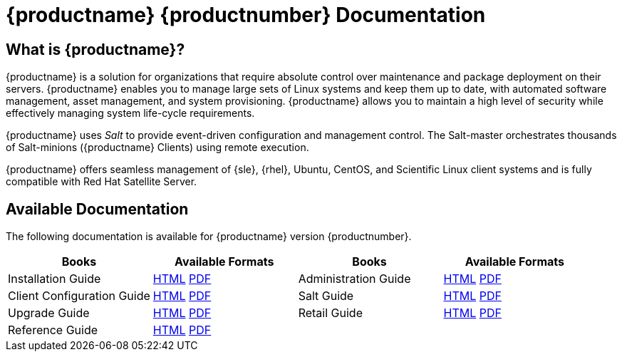 = {productname} {productnumber} Documentation



== What is {productname}?

{productname} is a solution for organizations that require absolute control over maintenance and package deployment on their servers.
{productname} enables you to manage large sets of Linux systems and keep them up to date, with automated software management, asset management, and system provisioning.
{productname} allows you to maintain a high level of security while effectively managing system life-cycle requirements.

{productname} uses _Salt_ to provide event-driven configuration and management control.
The Salt-master orchestrates thousands of Salt-minions ({productname} Clients) using remote execution.

{productname} offers seamless management of {sle}, {rhel}, Ubuntu, CentOS, and Scientific Linux client systems and is fully compatible with Red Hat Satellite Server.



== Available Documentation

The following documentation is available for {productname} version {productnumber}.

[cols=4*, options="header"]
|===
| Books | Available Formats | Books | Available Formats

| Installation Guide | xref:installation:install-intro.adoc[HTML] link:../pdf/suse_manager_installation_guide.pdf[PDF] | Administration Guide | xref:administration:intro.adoc[HTML] link:../pdf/suse_manager_administration_guide.pdf[PDF]
| Client Configuration Guide | xref:client-configuration:client-config-overview.adoc[HTML] link:../pdf/suse_manager_client_configuration_guide.pdf[PDF] | Salt Guide | xref:salt:salt-intro.adoc[HTML] link:../pdf/suse_manager_salt_guide.pdf[PDF]
| Upgrade Guide | xref:upgrade:upgrade-overview.adoc[HTML] link:../pdf/suse_manager_upgrade_guide.pdf[PDF] | Retail Guide | xref:retail:retail-introduction.adoc[HTML] link:../pdf/suse_manager_retail_guide.pdf[PDF]
| Reference Guide | xref:reference:intro.adoc[HTML] link:../pdf/suse_manager_reference_manual.pdf[PDF] | |
//| Architecture               | xref:architecture:architecture-intro.adoc[HTML] link:../pdf/suse_manager_architecture.pdf[PDF]
|===






